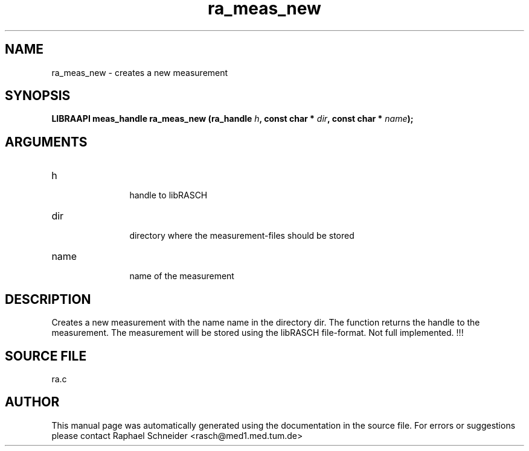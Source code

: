 .TH "ra_meas_new" 3 "February 2010" "libRASCH API (0.8.29)"
.SH NAME
ra_meas_new \- creates a new measurement
.SH SYNOPSIS
.B "LIBRAAPI meas_handle" ra_meas_new
.BI "(ra_handle " h ","
.BI "const char * " dir ","
.BI "const char * " name ");"
.SH ARGUMENTS
.IP "h" 12
 handle to libRASCH
.IP "dir" 12
 directory where the measurement-files should be stored
.IP "name" 12
 name of the measurement
.SH "DESCRIPTION"
Creates a new measurement with the name name in the directory dir. The function returns the handle to the measurement. The measurement will be stored using the libRASCH file-format. Not full implemented. !!!
.SH "SOURCE FILE"
ra.c
.SH AUTHOR
This manual page was automatically generated using the documentation in the source file. For errors or suggestions please contact Raphael Schneider <rasch@med1.med.tum.de>
